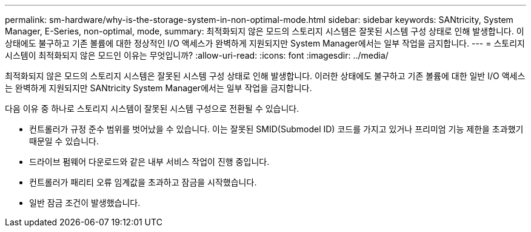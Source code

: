 ---
permalink: sm-hardware/why-is-the-storage-system-in-non-optimal-mode.html 
sidebar: sidebar 
keywords: SANtricity, System Manager, E-Series, non-optimal, mode, 
summary: 최적화되지 않은 모드의 스토리지 시스템은 잘못된 시스템 구성 상태로 인해 발생합니다. 이 상태에도 불구하고 기존 볼륨에 대한 정상적인 I/O 액세스가 완벽하게 지원되지만 System Manager에서는 일부 작업을 금지합니다. 
---
= 스토리지 시스템이 최적화되지 않은 모드인 이유는 무엇입니까?
:allow-uri-read: 
:icons: font
:imagesdir: ../media/


[role="lead"]
최적화되지 않은 모드의 스토리지 시스템은 잘못된 시스템 구성 상태로 인해 발생합니다. 이러한 상태에도 불구하고 기존 볼륨에 대한 일반 I/O 액세스는 완벽하게 지원되지만 SANtricity System Manager에서는 일부 작업을 금지합니다.

다음 이유 중 하나로 스토리지 시스템이 잘못된 시스템 구성으로 전환될 수 있습니다.

* 컨트롤러가 규정 준수 범위를 벗어났을 수 있습니다. 이는 잘못된 SMID(Submodel ID) 코드를 가지고 있거나 프리미엄 기능 제한을 초과했기 때문일 수 있습니다.
* 드라이브 펌웨어 다운로드와 같은 내부 서비스 작업이 진행 중입니다.
* 컨트롤러가 패리티 오류 임계값을 초과하고 잠금을 시작했습니다.
* 일반 잠금 조건이 발생했습니다.

